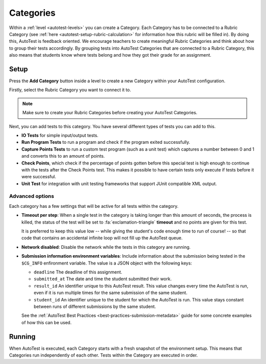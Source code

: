 .. _autotest-categories:

Categories
==============

.. deprecation_note:: /user-reference/autotest-general/autotest-categories-levels#categories

Within a :ref:`level <autotest-levels>` you can create a Category. Each Category
has to be connected to a Rubric Category (see :ref:`here
<autotest-setup-rubric-calculation>` for information how this rubric will be
filled in). By doing this, AutoTest is feedback oriented. We encourage teachers
to create meaningful Rubric Categories and think about how to group their tests
accordingly. By grouping tests into AutoTest Categories that are connected to a
Rubric Category, this also means that students know where tests belong and how
they got their grade for an assignment.

Setup
------------------------------

Press the **Add Category** button inside a level to create a new Category within
your AutoTest configuration.

Firstly, select the Rubric Category you want to connect it to.

.. note::
    Make sure to create your Rubric Categories before creating your AutoTest
    Categories.

Next, you can add tests to this category. You have several different types of
tests you can add to this.

- **IO Tests** for simple input/output tests.
- **Run Program Tests** to run a program and check if the program exited
  successfully.
- **Capture Points Tests** to run a custom test program (such as a unit test)
  which captures a number between 0 and 1 and converts this to an amount of
  points.
- **Check Points**, which check if the percentage of points gotten before this
  special test is high enough to continue with the tests after the Check Points
  test. This makes it possible to have certain tests only execute if tests
  before it were successful.
- **Unit Test** for integration with unit testing frameworks that support JUnit
  compatible XML output.

Advanced options
~~~~~~~~~~~~~~~~

Each category has a few settings that will be active for all tests within the
category.

- **Timeout per step**: When a single test in the category is taking longer
  than this amount of seconds, the process is killed, the status of the test
  will be set to :fa:`exclamation-triangle` **timeout** and no points are given
  for this test.

  It is preferred to keep this value low -- while giving the student's code
  enough time to run of course! -- so that code that contains an accidental
  infinite loop will not fill up the AutoTest queue.
- **Network disabled**: Disable the network while the tests in this category
  are running.
- **Submission information environment variables**: Include information about
  the submission being tested in the ``$CG_INFO`` enfironment variable. The
  value is a JSON object with the following keys:

  - ``deadline`` The deadline of this assignment.
  - ``submitted_at`` The date and time the student submitted their work.
  - ``result_id`` An identifier unique to this AutoTest result. This value changes
    every time the AutoTest is run, even if it is run multiple times for the same
    submission of the same student.
  - ``student_id`` An identifier unique to the student for which the AutoTest is
    run. This value stays constant between runs of different submissions by the
    same student.

  See the :ref:`AutoTest Best Practices <best-practices-submission-metadata>`
  guide for some concrete examples of how this can be used.

Running
--------------------

When AutoTest is executed, each Category starts with a fresh snapshot of the
environment setup. This means that Categories run independently of each other.
Tests within the Category are executed in order.

